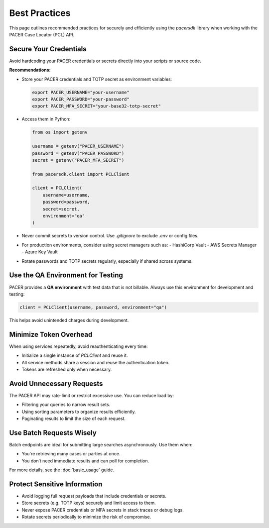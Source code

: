 Best Practices
==============

This page outlines recommended practices for securely and efficiently using
the `pacersdk` library when working with the PACER Case Locator (PCL) API.

Secure Your Credentials
-----------------------

Avoid hardcoding your PACER credentials or secrets directly into your scripts or source code.

**Recommendations:**

- Store your PACER credentials and TOTP secret as environment variables:

  .. code-block:: bash

     export PACER_USERNAME="your-username"
     export PACER_PASSWORD="your-password"
     export PACER_MFA_SECRET="your-base32-totp-secret"

- Access them in Python:

  .. code-block:: python

     from os import getenv

     username = getenv("PACER_USERNAME")
     password = getenv("PACER_PASSWORD")
     secret = getenv("PACER_MFA_SECRET")

     from pacersdk.client import PCLClient

     client = PCLClient(
         username=username,
         password=password,
         secret=secret,
         environment="qa"
     )

- Never commit secrets to version control. Use `.gitignore` to exclude `.env` or config files.

- For production environments, consider using secret managers such as:
  - HashiCorp Vault
  - AWS Secrets Manager
  - Azure Key Vault

- Rotate passwords and TOTP secrets regularly, especially if shared across systems.

Use the QA Environment for Testing
----------------------------------

PACER provides a **QA environment** with test data that is not billable.
Always use this environment for development and testing:

.. code-block:: python

   client = PCLClient(username, password, environment="qa")

This helps avoid unintended charges during development.

Minimize Token Overhead
------------------------

When using services repeatedly, avoid reauthenticating every time:

- Initialize a single instance of `PCLClient` and reuse it.
- All service methods share a session and reuse the authentication token.
- Tokens are refreshed only when necessary.

Avoid Unnecessary Requests
--------------------------

The PACER API may rate-limit or restrict excessive use. You can reduce load by:

- Filtering your queries to narrow result sets.
- Using sorting parameters to organize results efficiently.
- Paginating results to limit the size of each request.

Use Batch Requests Wisely
--------------------------

Batch endpoints are ideal for submitting large searches asynchronously. Use them when:

- You're retrieving many cases or parties at once.
- You don’t need immediate results and can poll for completion.

For more details, see the :doc:`basic_usage` guide.

Protect Sensitive Information
-----------------------------

- Avoid logging full request payloads that include credentials or secrets.
- Store secrets (e.g. TOTP keys) securely and limit access to them.
- Never expose PACER credentials or MFA secrets in stack traces or debug logs.
- Rotate secrets periodically to minimize the risk of compromise.

